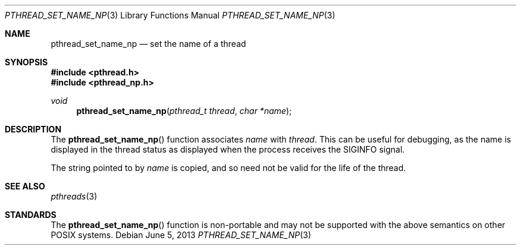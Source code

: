 .\" $OpenBSD: pthread_set_name_np.3,v 1.5 2013/06/05 03:44:50 tedu Exp $
.\" David Leonard <d@openbsd.org>, 1999. Public domain.
.Dd $Mdocdate: June 5 2013 $
.Dt PTHREAD_SET_NAME_NP 3
.Os
.Sh NAME
.Nm pthread_set_name_np
.Nd set the name of a thread
.Sh SYNOPSIS
.In pthread.h
.In pthread_np.h
.Ft void
.Fn pthread_set_name_np "pthread_t thread" "char *name"
.Sh DESCRIPTION
The
.Fn pthread_set_name_np
function associates
.Fa name
with
.Fa thread .
This can be useful for debugging, as the name is displayed in
the thread status as displayed when the process receives the
.Dv SIGINFO
signal.
.Pp
The string pointed to by
.Fa name
is copied, and so need not be valid for the life of the thread.
.Sh SEE ALSO
.Xr pthreads 3
.Sh STANDARDS
The
.Fn pthread_set_name_np
function is non-portable and may not be supported with the above
semantics on other POSIX systems.
